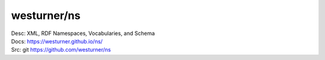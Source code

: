 westurner/ns
==============
| Desc: XML, RDF Namespaces, Vocabularies, and Schema
| Docs: https://westurner.github.io/ns/
| Src: git https://github.com/westurner/ns
